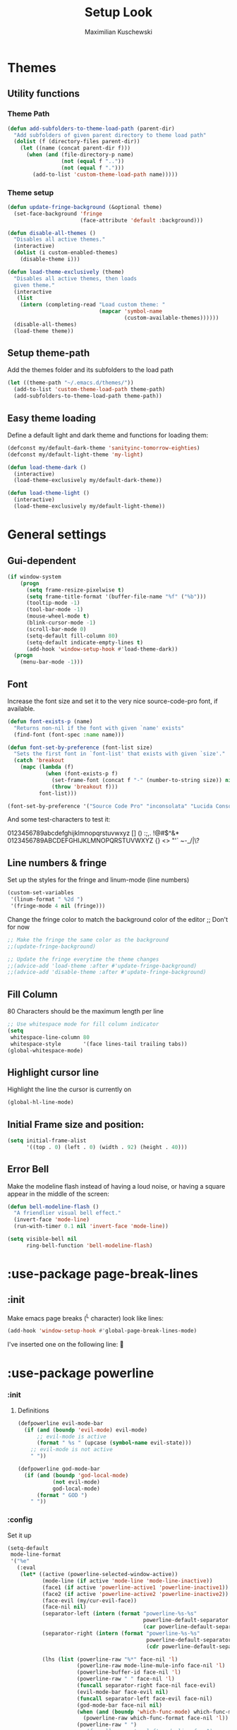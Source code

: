 #+TITLE: Setup Look
#+AUTHOR: Maximilian Kuschewski
#+DESCRIPTION: The main place where the look of emacs is configured
#+PROPERTY: my-file-type emacs-config-package

* Themes
** Utility functions
*** Theme Path
#+begin_src emacs-lisp
(defun add-subfolders-to-theme-load-path (parent-dir)
  "Add subfolders of given parent directory to theme load path"
  (dolist (f (directory-files parent-dir))
    (let ((name (concat parent-dir f)))
      (when (and (file-directory-p name)
                 (not (equal f ".."))
                 (not (equal f ".")))
        (add-to-list 'custom-theme-load-path name)))))
#+end_src

*** Theme setup
#+begin_src emacs-lisp
(defun update-fringe-background (&optional theme)
  (set-face-background 'fringe
                       (face-attribute 'default :background)))

(defun disable-all-themes ()
  "Disables all active themes."
  (interactive)
  (dolist (i custom-enabled-themes)
    (disable-theme i)))

(defun load-theme-exclusively (theme)
  "Disables all active themes, then loads
  given theme."
  (interactive
   (list
    (intern (completing-read "Load custom theme: "
                             (mapcar 'symbol-name
                                     (custom-available-themes))))))
  (disable-all-themes)
  (load-theme theme))
#+end_src

** Setup theme-path
Add the themes folder and its subfolders to the load path
#+begin_src emacs-lisp
(let ((theme-path "~/.emacs.d/themes/"))
  (add-to-list 'custom-theme-load-path theme-path)
  (add-subfolders-to-theme-load-path theme-path))
#+end_src

** Easy theme loading
Define a default light and dark theme and functions for loading them:
#+begin_src emacs-lisp
  (defconst my/default-dark-theme 'sanityinc-tomorrow-eighties)
  (defconst my/default-light-theme 'my-light)

  (defun load-theme-dark ()
    (interactive)
    (load-theme-exclusively my/default-dark-theme))

  (defun load-theme-light ()
    (interactive)
    (load-theme-exclusively my/default-light-theme))
#+end_src

* General settings
** Gui-dependent
#+begin_src emacs-lisp
  (if window-system
      (progn
        (setq frame-resize-pixelwise t)
        (setq frame-title-format '(buffer-file-name "%f" ("%b")))
        (tooltip-mode -1)
        (tool-bar-mode -1)
        (mouse-wheel-mode t)
        (blink-cursor-mode -1)
        (scroll-bar-mode 0)
        (setq-default fill-column 80)
        (setq-default indicate-empty-lines t)
        (add-hook 'window-setup-hook #'load-theme-dark))
    (progn
      (menu-bar-mode -1)))
#+end_src
** Font
Increase the font size and set it to the very nice source-code-pro font, if
available.
#+begin_src emacs-lisp
  (defun font-exists-p (name)
    "Returns non-nil if the font with given `name' exists"
    (find-font (font-spec :name name)))

  (defun font-set-by-preference (font-list size)
    "Sets the first font in `font-list' that exists with given `size'."
    (catch 'breakout
      (mapc (lambda (f)
              (when (font-exists-p f)
                (set-frame-font (concat f "-" (number-to-string size)) nil t)
                (throw 'breakout f)))
            font-list)))

  (font-set-by-preference '("Source Code Pro" "inconsolata" "Lucida Console" "courier") 16)
#+end_src

And some test-characters to test it:

0123456789abcdefghijklmnopqrstuvwxyz [] () :;,. !@#$^&*
0123456789ABCDEFGHIJKLMNOPQRSTUVWXYZ {} <> "'`  ~-_/|\?

** Line numbers & fringe
Set up the styles for the fringe and linum-mode (line numbers)
#+begin_src emacs-lisp
  (custom-set-variables
   '(linum-format " %2d ")
   '(fringe-mode 4 nil (fringe)))
#+end_src

Change the fringe color to match the background color of the editor
;; Don't for now
#+begin_src emacs-lisp
;; Make the fringe the same color as the background
;;(update-fringe-background)

;; Update the fringe everytime the theme changes
;;(advice-add 'load-theme :after #'update-fringe-background)
;;(advice-add 'disable-theme :after #'update-fringe-background)
#+end_src

** Fill Column
80 Characters should be the maximum length per line
#+begin_src emacs-lisp
;; Use whitespace mode for fill column indicator
(setq
 whitespace-line-column 80
 whitespace-style       '(face lines-tail trailing tabs))
(global-whitespace-mode)
#+end_src

** Highlight cursor line
Highlight the line the cursor is currently on
#+begin_src emacs-lisp
(global-hl-line-mode)
#+end_src
** Initial Frame size and position:
#+begin_src emacs-lisp
(setq initial-frame-alist
      '((top . 0) (left . 0) (width . 92) (height . 40)))
#+end_src

** Error Bell
Make the modeline flash instead of having a loud noise, or having a square
appear in the middle of the screen:
#+begin_src emacs-lisp
(defun bell-modeline-flash ()
  "A friendlier visual bell effect."
  (invert-face 'mode-line)
  (run-with-timer 0.1 nil 'invert-face 'mode-line))

(setq visible-bell nil
      ring-bell-function 'bell-modeline-flash)
#+end_src

* :use-package page-break-lines
** :init
Make emacs page breaks (^L character) look like lines:
#+begin_src emacs-lisp
(add-hook 'window-setup-hook #'global-page-break-lines-mode)
#+end_src
I've inserted one on the following line:


* :use-package powerline
*** :init
**** Definitions
#+begin_src emacs-lisp
(defpowerline evil-mode-bar
  (if (and (boundp 'evil-mode) evil-mode)
      ;; evil-mode is active
      (format " %s " (upcase (symbol-name evil-state)))
    ;; evil-mode is not active
    " "))

(defpowerline god-mode-bar
  (if (and (boundp 'god-local-mode)
           (not evil-mode)
           god-local-mode)
      (format " GOD ")
    " "))
#+end_src

*** :config
Set it up
#+begin_src emacs-lisp
(setq-default
 mode-line-format
 '("%e"
   (:eval
    (let* ((active (powerline-selected-window-active))
           (mode-line (if active 'mode-line 'mode-line-inactive))
           (face1 (if active 'powerline-active1 'powerline-inactive1))
           (face2 (if active 'powerline-active2 'powerline-inactive2))
           (face-evil (my/cur-evil-face))
           (face-nil nil)
           (separator-left (intern (format "powerline-%s-%s"
                                           powerline-default-separator
                                           (car powerline-default-separator-dir))))
           (separator-right (intern (format "powerline-%s-%s"
                                            powerline-default-separator
                                            (cdr powerline-default-separator-dir))))

           (lhs (list (powerline-raw "%*" face-nil 'l)
                      (powerline-raw mode-line-mule-info face-nil 'l)
                      (powerline-buffer-id face-nil 'l)
                      (powerline-raw " " face-nil 'l)
                      (funcall separator-right face-nil face-evil)
                      (evil-mode-bar face-evil nil)
                      (funcall separator-left face-evil face-nil)
                      (god-mode-bar face-nil nil)
                      (when (and (boundp 'which-func-mode) which-func-mode)
                        (powerline-raw which-func-format face-nil 'l))
                      (powerline-raw " ")
                      ;; (funcall separator-left mode-line face1)
                      (when (boundp 'erc-modified-channels-object)
                        (powerline-raw erc-modified-channels-object face1 'l))
                      (powerline-major-mode face-nil 'l)
                      (powerline-raw " " face-nil)
                      ;; (funcall separator-left face1 face2)
                      ;; (powerline-minor-modes face-nil 'l)
                      (powerline-process face-nil)
                      (powerline-narrow face-nil 'l)
                      (powerline-raw " " face-nil)
                      ;; (funcall separator-left face1 face2)
                      (powerline-vc face-nil 'r)
                      ))
           (rhs (list ;;(funcall separator-right face2 face1)
                 (powerline-raw "%3l:%2c " face-nil 'l)
                 ;; (funcall separator-right face1 mode-line)
                 (powerline-raw " ")
                 (powerline-raw "%7p" face-nil 'r)
                 (powerline-hud face2 face1)
                 ))
           (center '()))
      (concat (powerline-render lhs)
              (powerline-fill mode-line (powerline-width rhs))
              (powerline-render rhs))))))
#+end_src
* Misc
There was a very annoying error where 'paren-face' was undefined...
#+begin_src emacs-lisp
(add-hook
 'window-setup-hook
 (lambda ()
   (unless (facep 'paren-face)
     (defface paren-face '()
       "Stop that annoying paren-face error"
       :group 'basic-faces))))
#+end_src
* Provide it
#+begin_src emacs-lisp
(provide 'setup-look)
#+end_src
